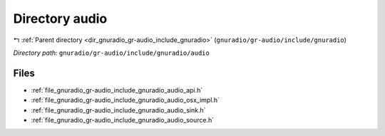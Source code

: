 .. _dir_gnuradio_gr-audio_include_gnuradio_audio:


Directory audio
===============


|exhale_lsh| :ref:`Parent directory <dir_gnuradio_gr-audio_include_gnuradio>` (``gnuradio/gr-audio/include/gnuradio``)

.. |exhale_lsh| unicode:: U+021B0 .. UPWARDS ARROW WITH TIP LEFTWARDS

*Directory path:* ``gnuradio/gr-audio/include/gnuradio/audio``


Files
-----

- :ref:`file_gnuradio_gr-audio_include_gnuradio_audio_api.h`
- :ref:`file_gnuradio_gr-audio_include_gnuradio_audio_osx_impl.h`
- :ref:`file_gnuradio_gr-audio_include_gnuradio_audio_sink.h`
- :ref:`file_gnuradio_gr-audio_include_gnuradio_audio_source.h`


